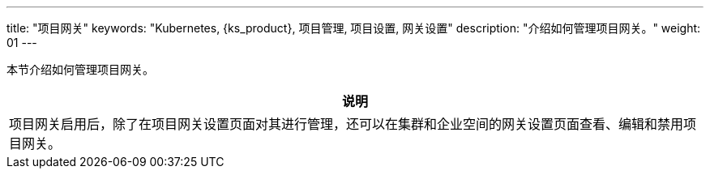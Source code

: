 ---
title: "项目网关"
keywords: "Kubernetes, {ks_product}, 项目管理, 项目设置, 网关设置"
description: "介绍如何管理项目网关。"
weight: 01
---



本节介绍如何管理项目网关。

//note
[.admon.note,cols="a"]
|===
|说明

|
项目网关启用后，除了在项目网关设置页面对其进行管理，还可以在集群和企业空间的网关设置页面查看、编辑和禁用项目网关。
|===



